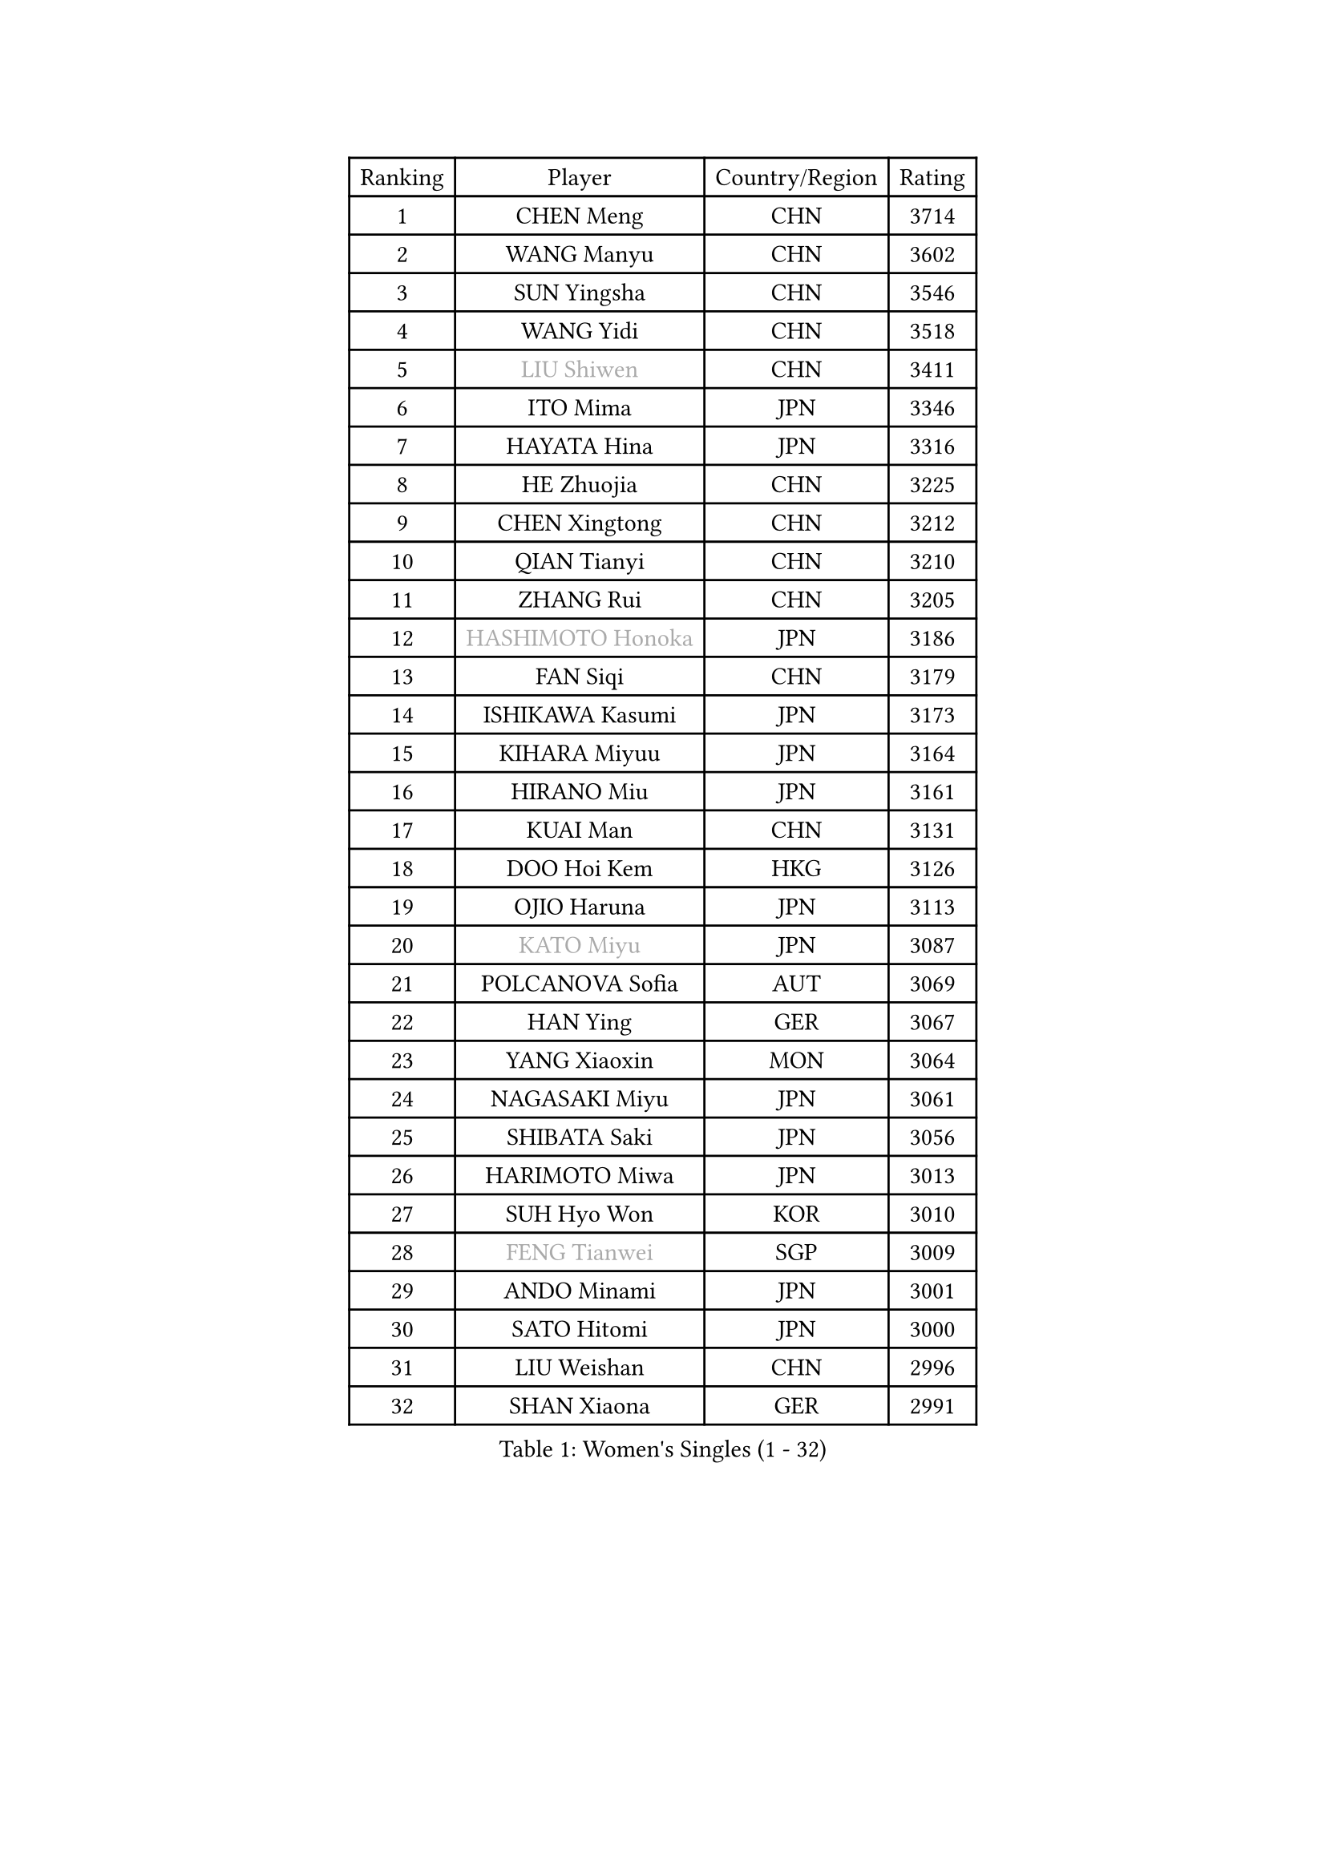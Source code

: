 
#set text(font: ("Courier New", "NSimSun"))
#figure(
  caption: "Women's Singles (1 - 32)",
    table(
      columns: 4,
      [Ranking], [Player], [Country/Region], [Rating],
      [1], [CHEN Meng], [CHN], [3714],
      [2], [WANG Manyu], [CHN], [3602],
      [3], [SUN Yingsha], [CHN], [3546],
      [4], [WANG Yidi], [CHN], [3518],
      [5], [#text(gray, "LIU Shiwen")], [CHN], [3411],
      [6], [ITO Mima], [JPN], [3346],
      [7], [HAYATA Hina], [JPN], [3316],
      [8], [HE Zhuojia], [CHN], [3225],
      [9], [CHEN Xingtong], [CHN], [3212],
      [10], [QIAN Tianyi], [CHN], [3210],
      [11], [ZHANG Rui], [CHN], [3205],
      [12], [#text(gray, "HASHIMOTO Honoka")], [JPN], [3186],
      [13], [FAN Siqi], [CHN], [3179],
      [14], [ISHIKAWA Kasumi], [JPN], [3173],
      [15], [KIHARA Miyuu], [JPN], [3164],
      [16], [HIRANO Miu], [JPN], [3161],
      [17], [KUAI Man], [CHN], [3131],
      [18], [DOO Hoi Kem], [HKG], [3126],
      [19], [OJIO Haruna], [JPN], [3113],
      [20], [#text(gray, "KATO Miyu")], [JPN], [3087],
      [21], [POLCANOVA Sofia], [AUT], [3069],
      [22], [HAN Ying], [GER], [3067],
      [23], [YANG Xiaoxin], [MON], [3064],
      [24], [NAGASAKI Miyu], [JPN], [3061],
      [25], [SHIBATA Saki], [JPN], [3056],
      [26], [HARIMOTO Miwa], [JPN], [3013],
      [27], [SUH Hyo Won], [KOR], [3010],
      [28], [#text(gray, "FENG Tianwei")], [SGP], [3009],
      [29], [ANDO Minami], [JPN], [3001],
      [30], [SATO Hitomi], [JPN], [3000],
      [31], [LIU Weishan], [CHN], [2996],
      [32], [SHAN Xiaona], [GER], [2991],
    )
  )#pagebreak()

#set text(font: ("Courier New", "NSimSun"))
#figure(
  caption: "Women's Singles (33 - 64)",
    table(
      columns: 4,
      [Ranking], [Player], [Country/Region], [Rating],
      [33], [SHI Xunyao], [CHN], [2985],
      [34], [CHEN Yi], [CHN], [2984],
      [35], [YUAN Jia Nan], [FRA], [2971],
      [36], [JEON Jihee], [KOR], [2971],
      [37], [SHIN Yubin], [KOR], [2970],
      [38], [MITTELHAM Nina], [GER], [2952],
      [39], [GUO Yuhan], [CHN], [2949],
      [40], [LEE Eunhye], [KOR], [2939],
      [41], [KIM Hayeong], [KOR], [2937],
      [42], [LIU Jia], [AUT], [2934],
      [43], [CHEN Szu-Yu], [TPE], [2933],
      [44], [CHENG I-Ching], [TPE], [2930],
      [45], [ODO Satsuki], [JPN], [2928],
      [46], [BATRA Manika], [IND], [2922],
      [47], [SAWETTABUT Suthasini], [THA], [2898],
      [48], [ZENG Jian], [SGP], [2888],
      [49], [QI Fei], [CHN], [2883],
      [50], [YANG Ha Eun], [KOR], [2874],
      [51], [MORI Sakura], [JPN], [2868],
      [52], [SZOCS Bernadette], [ROU], [2866],
      [53], [#text(gray, "ABRAAMIAN Elizabet")], [RUS], [2866],
      [54], [DIAZ Adriana], [PUR], [2852],
      [55], [LEE Ho Ching], [HKG], [2841],
      [56], [ZHANG Lily], [USA], [2833],
      [57], [PESOTSKA Margaryta], [UKR], [2828],
      [58], [NI Xia Lian], [LUX], [2825],
      [59], [WANG Xiaotong], [CHN], [2821],
      [60], [QIN Yuxuan], [CHN], [2809],
      [61], [LEE Zion], [KOR], [2805],
      [62], [YU Fu], [POR], [2803],
      [63], [WINTER Sabine], [GER], [2803],
      [64], [PARANANG Orawan], [THA], [2801],
    )
  )#pagebreak()

#set text(font: ("Courier New", "NSimSun"))
#figure(
  caption: "Women's Singles (65 - 96)",
    table(
      columns: 4,
      [Ranking], [Player], [Country/Region], [Rating],
      [65], [KIM Nayeong], [KOR], [2799],
      [66], [WANG Amy], [USA], [2798],
      [67], [YOON Hyobin], [KOR], [2797],
      [68], [ZHU Chengzhu], [HKG], [2787],
      [69], [SHAO Jieni], [POR], [2780],
      [70], [DE NUTTE Sarah], [LUX], [2774],
      [71], [TAKAHASHI Bruna], [BRA], [2774],
      [72], [PYON Song Gyong], [PRK], [2773],
      [73], [SAMARA Elizabeta], [ROU], [2770],
      [74], [SASAO Asuka], [JPN], [2765],
      [75], [SOO Wai Yam Minnie], [HKG], [2757],
      [76], [#text(gray, "BILENKO Tetyana")], [UKR], [2756],
      [77], [BERGSTROM Linda], [SWE], [2755],
      [78], [#text(gray, "YOO Eunchong")], [KOR], [2749],
      [79], [KIM Byeolnim], [KOR], [2747],
      [80], [BALAZOVA Barbora], [SVK], [2746],
      [81], [WU Yangchen], [CHN], [2746],
      [82], [DRAGOMAN Andreea], [ROU], [2744],
      [83], [KALLBERG Christina], [SWE], [2741],
      [84], [#text(gray, "MIKHAILOVA Polina")], [RUS], [2739],
      [85], [LIU Hsing-Yin], [TPE], [2739],
      [86], [#text(gray, "WU Yue")], [USA], [2739],
      [87], [JOO Cheonhui], [KOR], [2727],
      [88], [YANG Huijing], [CHN], [2726],
      [89], [CIOBANU Irina], [ROU], [2724],
      [90], [DIACONU Adina], [ROU], [2723],
      [91], [LIU Yangzi], [AUS], [2723],
      [92], [HAN Feier], [CHN], [2722],
      [93], [#text(gray, "TAILAKOVA Mariia")], [RUS], [2718],
      [94], [CHOI Hyojoo], [KOR], [2715],
      [95], [MUKHERJEE Ayhika], [IND], [2709],
      [96], [ZONG Geman], [CHN], [2701],
    )
  )#pagebreak()

#set text(font: ("Courier New", "NSimSun"))
#figure(
  caption: "Women's Singles (97 - 128)",
    table(
      columns: 4,
      [Ranking], [Player], [Country/Region], [Rating],
      [97], [LI Yu-Jhun], [TPE], [2698],
      [98], [BAJOR Natalia], [POL], [2694],
      [99], [ZHANG Mo], [CAN], [2684],
      [100], [CHENG Hsien-Tzu], [TPE], [2678],
      [101], [EERLAND Britt], [NED], [2669],
      [102], [SAWETTABUT Jinnipa], [THA], [2665],
      [103], [SURJAN Sabina], [SRB], [2663],
      [104], [MESHREF Dina], [EGY], [2658],
      [105], [PAVADE Prithika], [FRA], [2658],
      [106], [XU Yi], [CHN], [2658],
      [107], [LAY Jian Fang], [AUS], [2654],
      [108], [HUANG Yi-Hua], [TPE], [2649],
      [109], [AKULA Sreeja], [IND], [2648],
      [110], [KAMATH Archana Girish], [IND], [2646],
      [111], [#text(gray, "NOSKOVA Yana")], [RUS], [2644],
      [112], [MANTZ Chantal], [GER], [2642],
      [113], [#text(gray, "SOLJA Petrissa")], [GER], [2639],
      [114], [SU Pei-Ling], [TPE], [2635],
      [115], [#text(gray, "MONTEIRO DODEAN Daniela")], [ROU], [2634],
      [116], [#text(gray, "NG Wing Nam")], [HKG], [2622],
      [117], [LI Ching Wan], [HKG], [2610],
      [118], [PICCOLIN Giorgia], [ITA], [2604],
      [119], [#text(gray, "TRIGOLOS Daria")], [BLR], [2603],
      [120], [#text(gray, "LIN Ye")], [SGP], [2595],
      [121], [BLASKOVA Zdena], [CZE], [2593],
      [122], [MATELOVA Hana], [CZE], [2593],
      [123], [JI Eunchae], [KOR], [2589],
      [124], [TODOROVIC Andrea], [SRB], [2587],
      [125], [WEGRZYN Katarzyna], [POL], [2585],
      [126], [#text(gray, "VOROBEVA Olga")], [RUS], [2585],
      [127], [CHASSELIN Pauline], [FRA], [2576],
      [128], [LAM Yee Lok], [HKG], [2575],
    )
  )